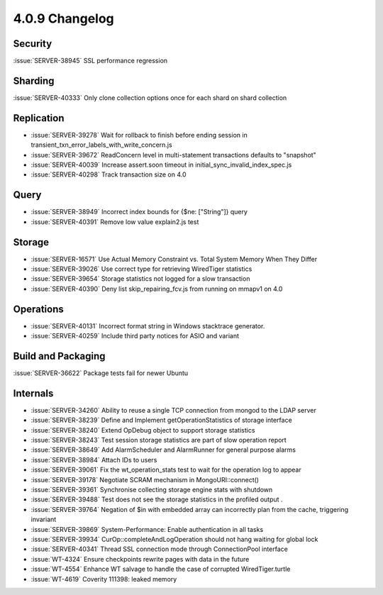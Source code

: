 .. _4.0.9-changelog:

4.0.9 Changelog
---------------

Security
~~~~~~~~

:issue:`SERVER-38945` SSL performance regression

Sharding
~~~~~~~~

:issue:`SERVER-40333` Only clone collection options once for each shard on shard collection

Replication
~~~~~~~~~~~

- :issue:`SERVER-39278` Wait for rollback to finish before ending session in transient_txn_error_labels_with_write_concern.js
- :issue:`SERVER-39672` ReadConcern level in multi-statement transactions defaults to "snapshot"
- :issue:`SERVER-40039` Increase assert.soon timeout in initial_sync_invalid_index_spec.js
- :issue:`SERVER-40298` Track transaction size on 4.0

Query
~~~~~

- :issue:`SERVER-38949` Incorrect index bounds for {$ne: ["String"]} query
- :issue:`SERVER-40391` Remove low value explain2.js test

Storage
~~~~~~~

- :issue:`SERVER-16571` Use Actual Memory Constraint vs. Total System Memory When They Differ
- :issue:`SERVER-39026` Use correct type for retrieving WiredTiger statistics
- :issue:`SERVER-39654` Storage statistics not logged for a slow transaction
- :issue:`SERVER-40390` Deny list skip_repairing_fcv.js from running on mmapv1 on 4.0

Operations
~~~~~~~~~~

- :issue:`SERVER-40131` Incorrect format string in Windows stacktrace generator.
- :issue:`SERVER-40259` Include third party notices for ASIO and variant

Build and Packaging
~~~~~~~~~~~~~~~~~~~

:issue:`SERVER-36622` Package tests fail for newer Ubuntu

Internals
~~~~~~~~~

- :issue:`SERVER-34260` Ability to reuse a single TCP connection from mongod to the LDAP server
- :issue:`SERVER-38239` Define and Implement getOperationStatistics of storage interface
- :issue:`SERVER-38240` Extend OpDebug object to support storage statistics 
- :issue:`SERVER-38243` Test session storage statistics are part of slow operation report
- :issue:`SERVER-38649` Add AlarmScheduler and AlarmRunner for general purpose alarms
- :issue:`SERVER-38984` Attach IDs to users
- :issue:`SERVER-39061` Fix the wt_operation_stats test to wait for the operation log to appear 
- :issue:`SERVER-39178` Negotiate SCRAM mechanism in MongoURI::connect()
- :issue:`SERVER-39361` Synchronise collecting storage engine stats with shutdown
- :issue:`SERVER-39488` Test does not see the storage statistics in the profiled output .
- :issue:`SERVER-39764` Negation of $in with embedded array can incorrectly plan from the cache, triggering invariant
- :issue:`SERVER-39869` System-Performance: Enable authentication in all tasks
- :issue:`SERVER-39934` CurOp::completeAndLogOperation should not hang waiting for global lock
- :issue:`SERVER-40341` Thread SSL connection mode through ConnectionPool interface
- :issue:`WT-4324` Ensure checkpoints rewrite pages with data in the future
- :issue:`WT-4554` Enhance WT salvage to handle the case of corrupted WiredTiger.turtle
- :issue:`WT-4619` Coverity 111398: leaked memory
